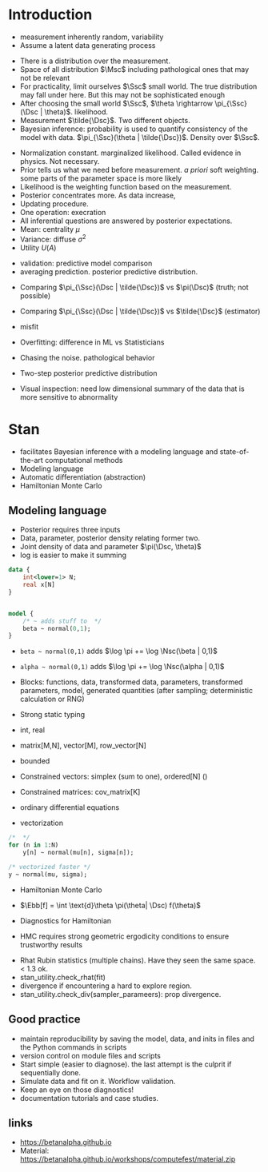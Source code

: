 * Meta-data :noexport:
#+TITLE:
#+AUTHOR: Kazuki Yoshida
#+OPTIONS: toc:nil
#+OPTIONS: ^:{}
# LATEX configurations
#+LATEX_CLASS_OPTIONS: [dvipdfmx,10pt]
#+LATEX_HEADER: %% Margin
#+LATEX_HEADER: %% \usepackage[margin=1.5cm]{geometry}
#+LATEX_HEADER: \usepackage[top=2cm, bottom=2cm, left=2cm, right=2cm, headsep=4pt]{geometry}
#+LATEX_HEADER: %% \addtolength{\topmargin}{0.3cm}
#+LATEX_HEADER: %% \addtolength{\textheight}{1.75in}
#+LATEX_HEADER: %% Math
#+LATEX_HEADER: \usepackage{amsmath}
#+LATEX_HEADER: \usepackage{amssymb}
#+LATEX_HEADER: \usepackage{wasysym}
#+LATEX_HEADER: %% Allow new page within align
#+LATEX_HEADER: \allowdisplaybreaks
#+LATEX_HEADER: \usepackage{cancel}
#+LATEX_HEADER: % % Code
#+LATEX_HEADER: \usepackage{listings}
#+LATEX_HEADER: \usepackage{courier}
#+LATEX_HEADER: \lstset{basicstyle=\footnotesize\ttfamily, breaklines=true, frame=single}
#+LATEX_HEADER: \usepackage[cache=false]{minted}
#+LATEX_HEADER: \usemintedstyle{vs}
#+LATEX_HEADER: %% Graphics
#+LATEX_HEADER: \usepackage{graphicx}
#+LATEX_HEADER: \usepackage{grffile}
#+LATEX_HEADER: %% DAG
#+LATEX_HEADER: \usepackage{tikz}
#+LATEX_HEADER: \usetikzlibrary{positioning,shapes.geometric}
#+LATEX_HEADER: %% Date
#+LATEX_HEADER: \usepackage[yyyymmdd]{datetime}
#+LATEX_HEADER: \renewcommand{\dateseparator}{--}
#+LATEX_HEADER: %% Header
#+LATEX_HEADER: \usepackage{fancyhdr}
#+LATEX_HEADER: \pagestyle{fancy}
#+LATEX_HEADER: \fancyhf{} % Erase first to supress section names
#+LATEX_HEADER: \fancyhead[L]{Kazuki Yoshida} % LEFT
#+LATEX_HEADER: \fancyhead[C]{Introduction to Bayesian Inference with Stan} % CENTER
#+LATEX_HEADER: \fancyhead[R]{\today} % RIGHT
#+LATEX_HEADER: \fancyfoot[C]{\thepage}
#+LATEX_HEADER: %% \fancyfoot[R]{Page \thepage\ of \pageref{LastPage}}
#+LATEX_HEADER: %% Section font size
#+LATEX_HEADER: \usepackage{sectsty}
#+LATEX_HEADER: \sectionfont{\small}
#+LATEX_HEADER: \subsectionfont{\small}
#+LATEX_HEADER: \subsubsectionfont{\small}
#+LATEX_HEADER: %% Section numbering
#+LATEX_HEADER: %% http://tex.stackexchange.com/questions/3177/how-to-change-the-numbering-of-part-chapter-section-to-alphabetical-r
#+LATEX_HEADER: %% \renewcommand\thesection{\alph{section}}
#+LATEX_HEADER: %% \renewcommand\thesubsection{\thesection.\arabic{subsection}}
#+LATEX_HEADER: %% \renewcommand{\thesubsubsection}{\thesubsection.\alph{subsubsection}}
#+LATEX_HEADER: %%
#+LATEX_HEADER: %% http://tex.stackexchange.com/questions/40067/numbering-sections-with-sequential-integers
#+LATEX_HEADER: %% \usepackage{chngcntr}
#+LATEX_HEADER: %% \counterwithout{subsection}{section}
#+LATEX_HEADER: %% enumerate
#+LATEX_HEADER: \usepackage{enumerate}
#+LATEX_HEADER: %% double space
#+LATEX_HEADER: %% \usepackage{setspace}
#+LATEX_HEADER: %% \linespread{2}
#+LATEX_HEADER: %% Paragraph Indentation
#+LATEX_HEADER: \usepackage{indentfirst}
#+LATEX_HEADER: \setlength{\parindent}{0em}
#+LATEX_HEADER: %% Spacing after headings
#+LATEX_HEADER: %% http://tex.stackexchange.com/questions/53338/reducing-spacing-after-headings
#+LATEX_HEADER: \usepackage{titlesec}
#+LATEX_HEADER: \titlespacing      \section{0pt}{12pt plus 4pt minus 2pt}{0pt plus 2pt minus 2pt}
#+LATEX_HEADER: \titlespacing   \subsection{0pt}{12pt plus 4pt minus 2pt}{0pt plus 2pt minus 2pt}
#+LATEX_HEADER: \titlespacing\subsubsection{0pt}{12pt plus 4pt minus 2pt}{0pt plus 2pt minus 2pt}
#+LATEX_HEADER: %% Fix figures and tables by [H]
#+LATEX_HEADER: \usepackage{float}
#+LATEX_HEADER: %% Allow URL embedding
#+LATEX_HEADER: \usepackage{url}
#+LATEX_HEADER: \input{\string~/.emacs.d/misc/GrandMacros}
# ############################################################################ #

* Introduction

- measurement inherently random, variability
- Assume a latent data generating process

\begin{align*}
\pi(\Dsc)
\end{align*}

- There is a distribution over the measurement.
- Space of all distribution $\Msc$ including pathological ones that may not be relevant
- For practicality, limit ourselves $\Ssc$ small world. The true distribution may fall under here. But this may not be sophisticated enough
- After choosing the small world $\Ssc$, $\theta \rightarrow \pi_{\Ssc}(\Dsc | \theta)$. likelihood.
- Measurement $\tilde{\Dsc}$. Two different objects.
- Bayesian inference: probability is used to quantify consistency of the model with data. $\pi_{\Ssc}(\theta | \tilde{\Dsc})$. Density over $\Ssc$.

\begin{align*}
\pi_{\Ssc}(\theta | \tilde{\Dsc}) &= \frac{\pi_{\Ssc}(\Dsc | \theta) \pi_{\Ssc}(\theta)}{\pi_{\Ssc}(\Dsc)}
\end{align*}

- Normalization constant. marginalized likelihood. Called evidence in physics. Not necessary.
- Prior tells us what we need before measurement. /a priori/ soft weighting. some parts of the parameter space is more likely
- Likelihood is the weighting function based on the measurement.
- Posterior concentrates more. As data increase,
- Updating procedure.
- One operation: execration
- All inferential questions are answered by posterior expectations.
- Mean: centrality $\mu$
- Variance: diffuse $\sigma^{2}$
- Utility $U(A)$

\begin{align*}
\mu &= \int \text{d}\theta \pi_{\Ssc}(\theta | \tilde{\Dsc})\\
\sigma^{2} &= \int \text{d}\theta \pi_{\Ssc}(\theta^{2} | \tilde{\Dsc}) - \mu^{2}\\
\end{align*}

- validation: predictive model comparison
- averaging prediction. posterior predictive distribution.

\begin{align*}
\pi_{\Ssc}(\Dsc | \tilde{\Dsc}) &= \int \text{d}\theta \pi_{\Ssc}(\Dsc | \theta ) \pi_{\Ssc}(\theta | \tilde{\Dsc})\\
\end{align*}
- Comparing $\pi_{\Ssc}(\Dsc | \tilde{\Dsc})$ vs $\pi(\Dsc)$ (truth; not possible)
- Comparing $\pi_{\Ssc}(\Dsc | \tilde{\Dsc})$ vs $\tilde{\Dsc}$ (estimator)
- misfit
- Overfitting: difference in ML vs Statisticians
- Chasing the noise. pathological behavior

- Two-step posterior predictive distribution
\begin{align*}
\theta &\sim  \pi_{\Ssc}(\theta | \tilde{\Dsc})\\
\Dsc &\sim \pi_{\Ssc}(\tilde{\Dsc} | \theta)
\end{align*}
- Visual inspection: need low dimensional summary of the data that is more sensitive to abnormality


* Stan
- facilitates Bayesian inference with a modeling language and state-of-the-art computational methods
- Modeling language
- Automatic differentiation (abstraction)
- Hamiltonian Monte Carlo

** Modeling language

- Posterior requires three inputs
- Data, parameter, posterior density relating former two.
- Joint density of data and parameter $\pi(\Dsc, \theta)$
- log is easier to make it summing

\begin{align*}
\log \pi(\theta | \Dsc) &= \sum_{n} \log \pi(\Dsc_{n})
\end{align*}

\scriptsize
#+BEGIN_SRC stan
data {
    int<lower=1> N;
    real x[N]
}


model {
    /* ~ adds stuff to  */
    beta ~ normal(0,1);
}
#+END_SRC
\normalsize

- =beta ~ normal(0,1)= adds $\log \pi += \log \Nsc(\beta | 0,1)$
- =alpha ~ normal(0,1)= adds $\log \pi += \log \Nsc(\alpha | 0,1)$

- Blocks: functions, data, transformed data, parameters, transformed parameters, model, generated quantities (after sampling; deterministic calculation or RNG)


- Strong static typing
- int, real
- matrix[M,N], vector[M], row_vector[N]
- bounded
- Constrained vectors: simplex (sum to one), ordered[N] ()
- Constrained matrices: cov_matrix[K]
- ordinary differential equations

- vectorization

\scriptsize
#+BEGIN_SRC stan
/*  */
for (n in 1:N)
    y[n] ~ normal(mu[n], sigma[n]);

/* vectorized faster */
y ~ normal(mu, sigma);
#+END_SRC
\normalsize

- Hamiltonian Monte Carlo
- $\Ebb[f] = \int \text{d}\theta \pi(\theta| \Dsc) f(\theta)$

- Diagnostics for Hamiltonian
- HMC requires strong geometric ergodicity conditions to ensure trustworthy results

\begin{align*}
\frac{1}{N} \sum^{N}_{n=1} f(\theta_{n}) &~ \Nsc \left( \Ebb[f], \frac{}{} \right)
\end{align*}

- Rhat Rubin statistics (multiple chains). Have they seen the same space. < 1.3 ok.
- stan_utility.check_rhat(fit)
- divergence if encountering a hard to explore region.
- stan_utility.check_div(sampler_parameers): prop divergence.


** Good practice

- maintain reproducibility by saving the model, data, and inits in files and the Python commands in scripts
- version control on module files and scripts
- Start simple (easier to diagnose). the last attempt is the culprit if sequentially done.
- Simulate data and fit on it. Workflow validation.
- Keep an eye on those diagnostics!
- documentation tutorials and case studies.


** links

- https://betanalpha.github.io
- Material: https://betanalpha.github.io/workshops/computefest/material.zip
